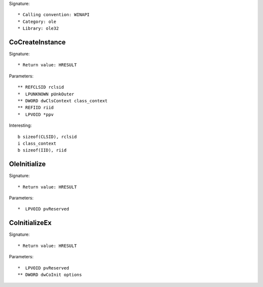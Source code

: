 Signature::

    * Calling convention: WINAPI
    * Category: ole
    * Library: ole32


CoCreateInstance
================

Signature::

    * Return value: HRESULT

Parameters::

    ** REFCLSID rclsid
    *  LPUNKNOWN pUnkOuter
    ** DWORD dwClsContext class_context
    ** REFIID riid
    *  LPVOID *ppv

Interesting::

    b sizeof(CLSID), rclsid
    i class_context
    b sizeof(IID), riid


OleInitialize
=============

Signature::

    * Return value: HRESULT

Parameters::

    *  LPVOID pvReserved


CoInitializeEx
==============

Signature::

    * Return value: HRESULT

Parameters::

    *  LPVOID pvReserved
    ** DWORD dwCoInit options
